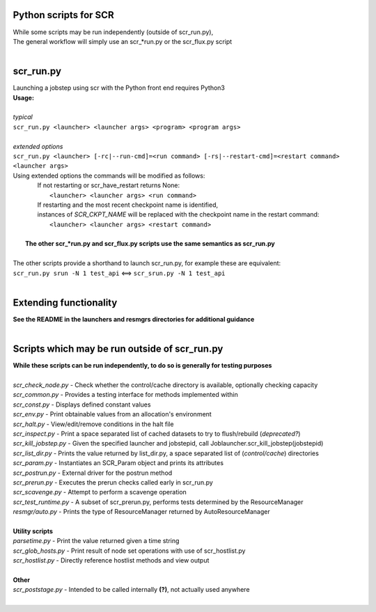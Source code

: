 ========================================================
Python scripts for SCR  
========================================================
  
| While some scripts may be run independently (outside of scr_run.py),  
| The general workflow will simply use an scr_*run.py or the scr_flux.py script  
|  
  
========================================================
scr_run.py  
========================================================
  
| Launching a jobstep using scr with the Python front end requires Python3  
| **Usage:**  
|  
| *typical*  
| ``scr_run.py <launcher> <launcher args> <program> <program args>``  
|  
| *extended options*  
| ``scr_run.py <launcher> [-rc|--run-cmd]=<run command> [-rs|--restart-cmd]=<restart command> <launcher args>``  
| Using extended options the commands will be modified as follows:  
|   If not restarting or scr_have_restart returns None:  
|     ``<launcher> <launcher args> <run command>``  
|   If restarting and the most recent checkpoint name is identified,  
|   instances of `SCR_CKPT_NAME` will be replaced with the checkpoint name in the restart command:  
|    ``<launcher> <launcher args> <restart command>``  
|  
|  **The other scr_*run.py and scr_flux.py scripts use the same semantics as scr_run.py**  
|  
| The other scripts provide a shorthand to launch scr_run.py, for example these are equivalent:  
| ``scr_run.py srun -N 1 test_api`` <==> ``scr_srun.py -N 1 test_api``  
|  
  
========================================================
Extending functionality  
========================================================
  
| **See the README in the launchers and resmgrs directories for additional guidance**
|  
  
========================================================
Scripts which may be run outside of scr_run.py  
========================================================
  
| **While these scripts can be run independently, to do so is generally for testing purposes**  
|  
| *scr_check_node.py*   - Check whether the control/cache directory is available, optionally checking capacity  
| *scr_common.py*       - Provides a testing interface for methods implemented within  
| *scr_const.py*        - Displays defined constant values  
| *scr_env.py*          - Print obtainable values from an allocation's environment  
| *scr_halt.py*         - View/edit/remove conditions in the halt file  
| *scr_inspect.py*      - Print a space separated list of cached datasets to try to flush/rebuild (*deprecated?*)  
| *scr_kill_jobstep.py* - Given the specified launcher and jobstepid, call Joblauncher.scr_kill_jobstep(jobstepid)  
| *scr_list_dir.py*     - Prints the value returned by list_dir.py, a space separated list of (*control/cache*) directories  
| *scr_param.py*        - Instantiates an SCR_Param object and prints its attributes  
| *scr_postrun.py*      - External driver for the postrun method  
| *scr_prerun.py*       - Executes the prerun checks called early in scr_run.py  
| *scr_scavenge.py*     - Attempt to perform a scavenge operation  
| *scr_test_runtime.py* - A subset of scr_prerun.py, performs tests determined by the ResourceManager  
| *resmgr/auto.py*      - Prints the type of ResourceManager returned by AutoResourceManager  
|  
| **Utility scripts**  
| *parsetime.py*        - Print the value returned given a time string  
| *scr_glob_hosts.py*   - Print result of node set operations with use of scr_hostlist.py  
| *scr_hostlist.py*     - Directly reference hostlist methods and view output  
|  
| **Other**  
| *scr_poststage.py*    - Intended to be called internally **(?)**, not actually used anywhere  
|  
